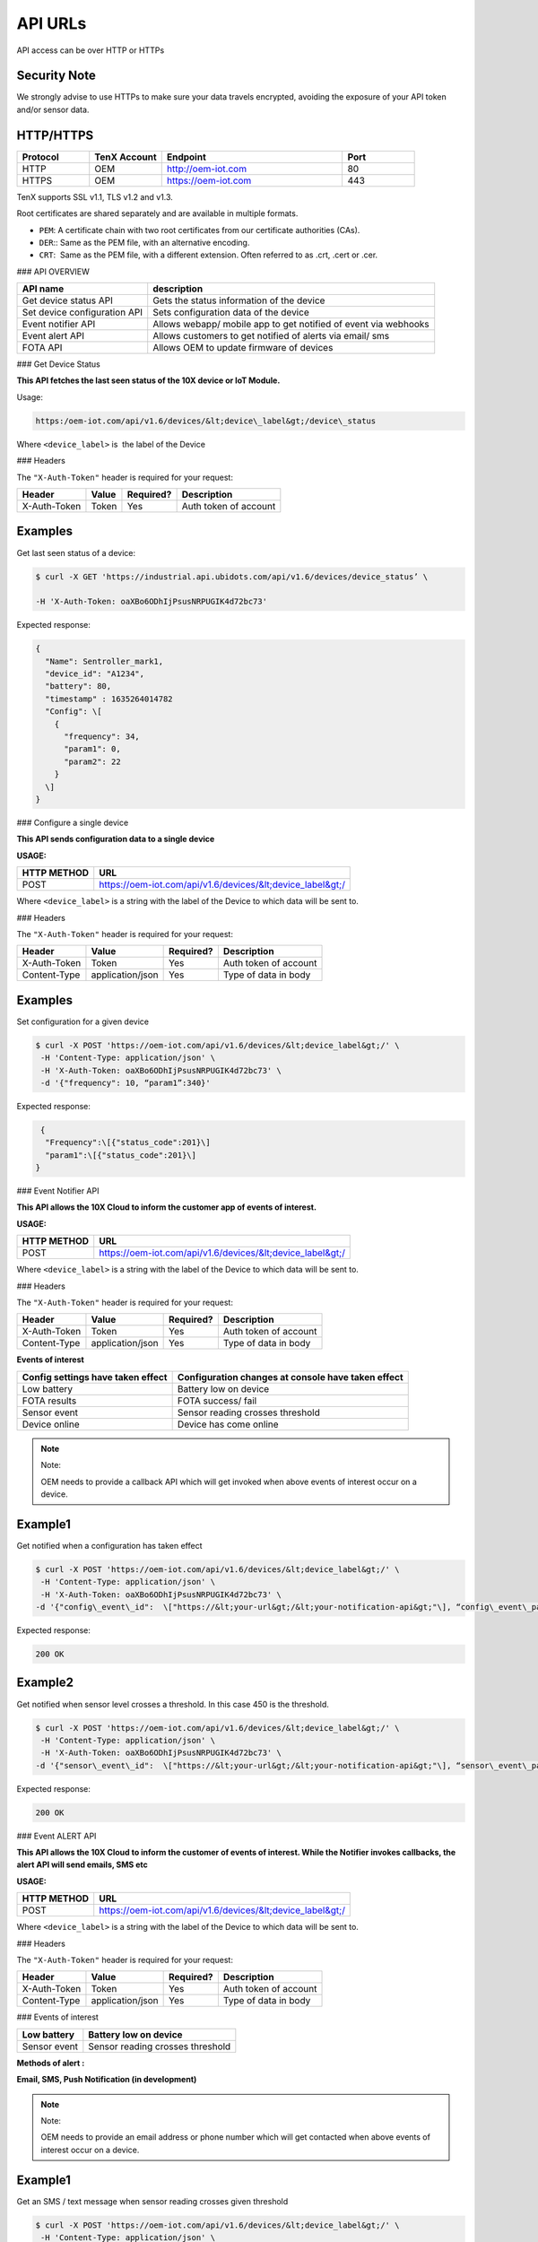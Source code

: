 API URLs
========

API access can be over HTTP or HTTPs

Security Note
-------------

We strongly advise to use HTTPs to make sure your data travels encrypted, avoiding the exposure of your API token and/or sensor data.

HTTP/HTTPS
----------

.. list-table::
   :widths: 80 80 200 80
   :header-rows: 1

   * - Protocol
     - TenX Account
     - Endpoint
     - Port
   * - HTTP
     - OEM
     - http://oem-iot.com
     - 80
   * - HTTPS
     - OEM
     - https://oem-iot.com
     - 443

TenX supports SSL v1.1, TLS v1.2 and v1.3.

Root certificates are shared separately and are available in multiple formats.

* ``PEM``: A certificate chain with two root certificates from our certificate authorities (CAs).
* ``DER``:: Same as the PEM file, with an alternative encoding.
* ``CRT``:  Same as the PEM file, with a different extension. Often referred to as .crt, .cert or .cer.

### API OVERVIEW

.. list-table::
   :header-rows: 1

   * - API name
     - description
   * - Get device status API
     - Gets the status information of the device
   * - Set device configuration API
     - Sets configuration data of the device
   * - Event notifier API
     - Allows webapp/ mobile app to get notified of event via webhooks
   * - Event alert API
     - Allows customers to get notified of alerts via email/ sms
   * - FOTA API
     - Allows OEM to update firmware of devices

### Get Device Status

**This API fetches the last seen status of the 10X device or IoT Module.**

Usage:

.. code-block:: console

   https:/oem-iot.com/api/v1.6/devices/&lt;device\_label&gt;/device\_status

Where ``<device_label>`` is  the label of the Device

### Headers

The ``"X-Auth-Token"`` header is required for your request:

.. list-table::
   :header-rows: 1

   * - Header
     - Value
     - Required?
     - Description
   * - X-Auth-Token
     - Token
     - Yes
     - Auth token of account

Examples
--------

Get last seen status of a device:

.. code-block:: console

   $ curl -X GET 'https://industrial.api.ubidots.com/api/v1.6/devices/device_status’ \

   -H 'X-Auth-Token: oaXBo6ODhIjPsusNRPUGIK4d72bc73'

Expected response:

.. code-block:: json

   {
     "Name": Sentroller_mark1,
     "device_id": "A1234",
     "battery": 80,
     "timestamp" : 1635264014782
     "Config": \[
       {
         "frequency": 34,
         "param1": 0,
         "param2": 22
       }
     \]
   }

### Configure a single device

**This API sends configuration data to a single device**

**USAGE:**

.. list-table::
   :header-rows: 1

   * - HTTP METHOD
     - URL
   * - POST
     - https://oem-iot.com/api/v1.6/devices/&lt;device_label&gt;/

Where ``<device_label>`` is a string with the label of the Device to which data will be sent to.

### Headers

The ``"X-Auth-Token"`` header is required for your request:

.. list-table::
   :header-rows: 1

   * - Header
     - Value
     - Required?
     - Description
   * - X-Auth-Token
     - Token
     - Yes
     - Auth token of account
   * - Content-Type
     - application/json
     - Yes
     - Type of data in body

Examples
--------

Set configuration for a given device

.. code-block:: console

   $ curl -X POST 'https://oem-iot.com/api/v1.6/devices/&lt;device_label&gt;/' \
    -H 'Content-Type: application/json' \
    -H 'X-Auth-Token: oaXBo6ODhIjPsusNRPUGIK4d72bc73' \
    -d '{"frequency": 10, “param1”:340}'

Expected response:

.. code-block:: json

    {
     "Frequency":\[{"status_code":201}\]
     "param1":\[{"status_code":201}\]
   }

### Event Notifier API

**This API allows the 10X Cloud to inform the customer app of events of interest.**

**USAGE:**

.. list-table::
   :header-rows: 1

   * - HTTP METHOD
     - URL
   * - POST
     - https://oem-iot.com/api/v1.6/devices/&lt;device_label&gt;/

Where ``<device_label>`` is a string with the label of the Device to which data will be sent to.

### Headers

The ``"X-Auth-Token"`` header is required for your request:

.. list-table::
   :header-rows: 1

   * - Header
     - Value
     - Required?
     - Description
   * - X-Auth-Token
     - Token
     - Yes
     - Auth token of account
   * - Content-Type
     - application/json
     - Yes
     - Type of data in body

**Events of interest**

.. list-table::
   :header-rows: 1

   * - Config settings have taken effect
     - Configuration changes at console have taken effect
   * - Low battery
     - Battery low on device
   * - FOTA results
     - FOTA success/ fail
   * - Sensor event
     - Sensor reading crosses threshold
   * - Device online
     - Device has come online

.. note::

   Note:

   OEM needs to provide a callback API which will get invoked when above events of interest occur on a device.

Example1
--------

Get notified when a configuration has taken effect

.. code-block:: console

   $ curl -X POST 'https://oem-iot.com/api/v1.6/devices/&lt;device_label&gt;/' \
    -H 'Content-Type: application/json' \
    -H 'X-Auth-Token: oaXBo6ODhIjPsusNRPUGIK4d72bc73' \
   -d '{"config\_event\_id":  \["https://&lt;your-url&gt;/&lt;your-notification-api&gt;"\], “config\_event\_param”:0}'

Expected response:

.. code-block:: console

   200 OK

Example2
--------

Get notified when sensor level crosses a threshold. In this case 450 is the threshold.

.. code-block:: console

   $ curl -X POST 'https://oem-iot.com/api/v1.6/devices/&lt;device_label&gt;/' \
    -H 'Content-Type: application/json' \
    -H 'X-Auth-Token: oaXBo6ODhIjPsusNRPUGIK4d72bc73' \
   -d '{"sensor\_event\_id":  \["https://&lt;your-url&gt;/&lt;your-notification-api&gt;"\], “sensor\_event\_param”:450}'

Expected response:

.. code-block:: console

   200 OK

### Event ALERT API

**This API allows the 10X Cloud to inform the customer of events of interest. While the Notifier invokes callbacks, the alert API will send emails, SMS etc**

**USAGE:**

.. list-table::
   :header-rows: 1

   * - HTTP METHOD
     - URL
   * - POST
     - https://oem-iot.com/api/v1.6/devices/&lt;device_label&gt;/

Where ``<device_label>`` is a string with the label of the Device to which data will be sent to.

### Headers

The ``"X-Auth-Token"`` header is required for your request:

.. list-table::
   :header-rows: 1

   * - Header
     - Value
     - Required?
     - Description
   * - X-Auth-Token
     - Token
     - Yes
     - Auth token of account
   * - Content-Type
     - application/json
     - Yes
     - Type of data in body

### Events of interest

.. list-table::
   :header-rows: 1

   * - Low battery
     - Battery low on device
   * - Sensor event
     - Sensor reading crosses threshold

**Methods of alert :**

**Email, SMS, Push Notification (in development)**

.. note::

   Note:

   OEM needs to provide an email address or phone number which will get contacted when above events of interest occur on a device.

Example1
--------

Get an SMS / text message when sensor reading crosses given threshold

.. code-block:: console

   $ curl -X POST 'https://oem-iot.com/api/v1.6/devices/&lt;device_label&gt;/' \
    -H 'Content-Type: application/json' \
    -H 'X-Auth-Token: oaXBo6ODhIjPsusNRPUGIK4d72bc73' \
   -d '{"sensor\_alert\_id":  \["+1-800-654-xxyy"\], “sensor\_alert\_method”:”sms”}'

Expected response:

.. code-block:: console

   200 OK

Example2
--------

Get an email when battery reading crosses given threshold

.. code-block:: console

   $ curl -X POST 'https://oem-iot.com/api/v1.6/devices/&lt;device_label&gt;/' \
    -H 'Content-Type: application/json' \
    -H 'X-Auth-Token: oaXBo6ODhIjPsusNRPUGIK4d72bc73' \
   -d '{"battery\_event\_id":  \["customer_name@gmail.com"\], “battery\_alert\_method”:”email”}'

Expected response:

.. code-block:: console

   200 OK

### FOTA API

**This API allows the 10X Cloud to perform an over the air firmware update (FOTA)**

**USAGE:**

.. list-table::
   :header-rows: 1

   * - HTTP METHOD
     - URL
   * - POST
     - https://oem-iot.com/api/v1.6/devices/&lt;device_label&gt;/

Where ``<device_label>`` is a string with the label of the Device to which data will be sent to.

### Headers

The ``"X-Auth-Token"`` header is required for your request:

.. list-table::
   :header-rows: 1

   * - Header
     - Value
     - Required?
     - Description
   * - X-Auth-Token
     - Token
     - Yes
     - Auth token of account
   * - Content-Type
     - application/json
     - Yes
     - Type of data in body
   
Note: firmware must be placed in a web accessible location (cloud bucket, web server, file server etc)
------------------------------------------------------------------------------------------------------

Example1
--------

Get an SMS / text message when sensor reading crosses given threshold

.. code-block:: console

   $ curl -X POST 'https://oem-iot.com/api/v1.6/devices/&lt;device_label&gt;/' \
    -H 'Content-Type: application/json' \
    -H 'X-Auth-Token: oaXBo6ODhIjPsusNRPUGIK4d72bc73' \
   -d '{"fota_request":  \[“http://s3.amazonaws.com/\[bucket_name\]/filename"\]}'

Expected response:

.. code-block:: console

   200 OK